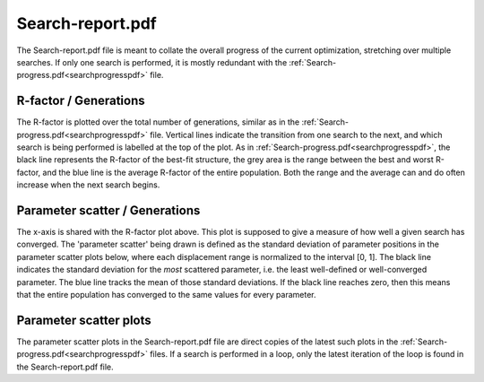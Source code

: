 .. _searchreportpdf:

Search-report.pdf
=================

The Search-report.pdf file is meant to collate the overall progress of the current optimization, stretching over multiple searches. If only one search is performed, it is mostly redundant with the :ref:`Search-progress.pdf<searchprogresspdf>`  file.

R-factor / Generations
~~~~~~~~~~~~~~~~~~~~~~

The R-factor is plotted over the total number of generations, similar as in the :ref:`Search-progress.pdf<searchprogresspdf>`  file. Vertical lines indicate the transition from one search to the next, and which search is being performed is labelled at the top of the plot. As in :ref:`Search-progress.pdf<searchprogresspdf>`, the black line represents the R-factor of the best-fit structure, the grey area is the range between the best and worst R-factor, and the blue line is the average R-factor of the entire population. Both the range and the average can and do often increase when the next search begins.

Parameter scatter / Generations
~~~~~~~~~~~~~~~~~~~~~~~~~~~~~~~

The x-axis is shared with the R-factor plot above. This plot is supposed to give a measure of how well a given search has converged. The 'parameter scatter' being drawn is defined as the standard deviation of parameter positions in the parameter scatter plots below, where each displacement range is normalized to the interval [0, 1]. The black line indicates the standard deviation for the *most* scattered parameter, i.e. the least well-defined or well-converged parameter. The blue line tracks the mean of those standard deviations. If the black line reaches zero, then this means that the entire population has converged to the same values for every parameter.

Parameter scatter plots
~~~~~~~~~~~~~~~~~~~~~~~

The parameter scatter plots in the Search-report.pdf file are direct copies of the latest such plots in the :ref:`Search-progress.pdf<searchprogresspdf>`  files. If a search is performed in a loop, only the latest iteration of the loop is found in the Search-report.pdf file.
